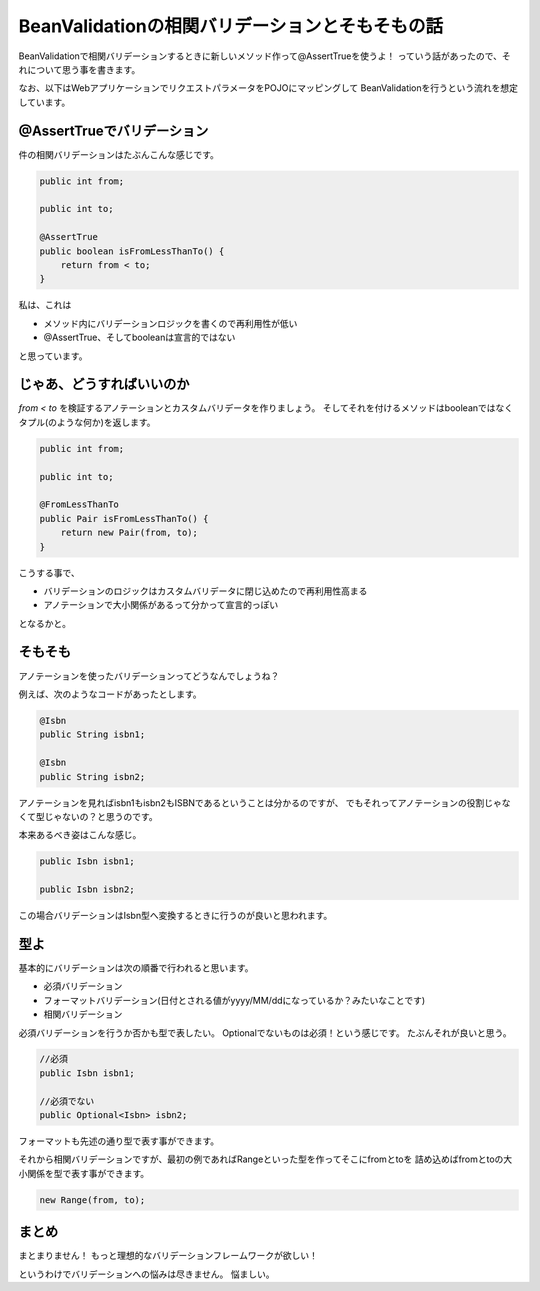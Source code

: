 BeanValidationの相関バリデーションとそもそもの話
================================================================================

BeanValidationで相関バリデーションするときに新しいメソッド作って@AssertTrueを使うよ！
っていう話があったので、それについて思う事を書きます。

なお、以下はWebアプリケーションでリクエストパラメータをPOJOにマッピングして
BeanValidationを行うという流れを想定しています。

@AssertTrueでバリデーション
--------------------------------------------------------------------------------

件の相関バリデーションはたぶんこんな感じです。

.. code-block:: java

   public int from;

   public int to;

   @AssertTrue
   public boolean isFromLessThanTo() {
       return from < to;
   }

私は、これは

* メソッド内にバリデーションロジックを書くので再利用性が低い
* @AssertTrue、そしてbooleanは宣言的ではない

と思っています。

じゃあ、どうすればいいのか
--------------------------------------------------------------------------------

`from < to` を検証するアノテーションとカスタムバリデータを作りましょう。
そしてそれを付けるメソッドはbooleanではなくタプル(のような何か)を返します。

.. code-block:: java

   public int from;

   public int to;

   @FromLessThanTo
   public Pair isFromLessThanTo() {
       return new Pair(from, to);
   }

こうする事で、

* バリデーションのロジックはカスタムバリデータに閉じ込めたので再利用性高まる
* アノテーションで大小関係があるって分かって宣言的っぽい

となるかと。

そもそも
--------------------------------------------------------------------------------

アノテーションを使ったバリデーションってどうなんでしょうね？

例えば、次のようなコードがあったとします。

.. code-block:: java

   @Isbn
   public String isbn1;

   @Isbn
   public String isbn2;

アノテーションを見ればisbn1もisbn2もISBNであるということは分かるのですが、
でもそれってアノテーションの役割じゃなくて型じゃないの？と思うのです。

本来あるべき姿はこんな感じ。

.. code-block:: java

   public Isbn isbn1;

   public Isbn isbn2;

この場合バリデーションはIsbn型へ変換するときに行うのが良いと思われます。

型よ
--------------------------------------------------------------------------------

基本的にバリデーションは次の順番で行われると思います。

* 必須バリデーション
* フォーマットバリデーション(日付とされる値がyyyy/MM/ddになっているか？みたいなことです)
* 相関バリデーション

必須バリデーションを行うか否かも型で表したい。
Optionalでないものは必須！という感じです。
たぶんそれが良いと思う。

.. code-block:: java

   //必須
   public Isbn isbn1;

   //必須でない
   public Optional<Isbn> isbn2;

フォーマットも先述の通り型で表す事ができます。
 
それから相関バリデーションですが、最初の例であればRangeといった型を作ってそこにfromとtoを
詰め込めばfromとtoの大小関係を型で表す事ができます。

.. code-block:: java

   new Range(from, to);

まとめ
--------------------------------------------------------------------------------

まとまりません！
もっと理想的なバリデーションフレームワークが欲しい！

というわけでバリデーションへの悩みは尽きません。
悩ましい。

.. author:: default
.. categories:: none
.. tags:: Java, BeanValidation
.. comments::
